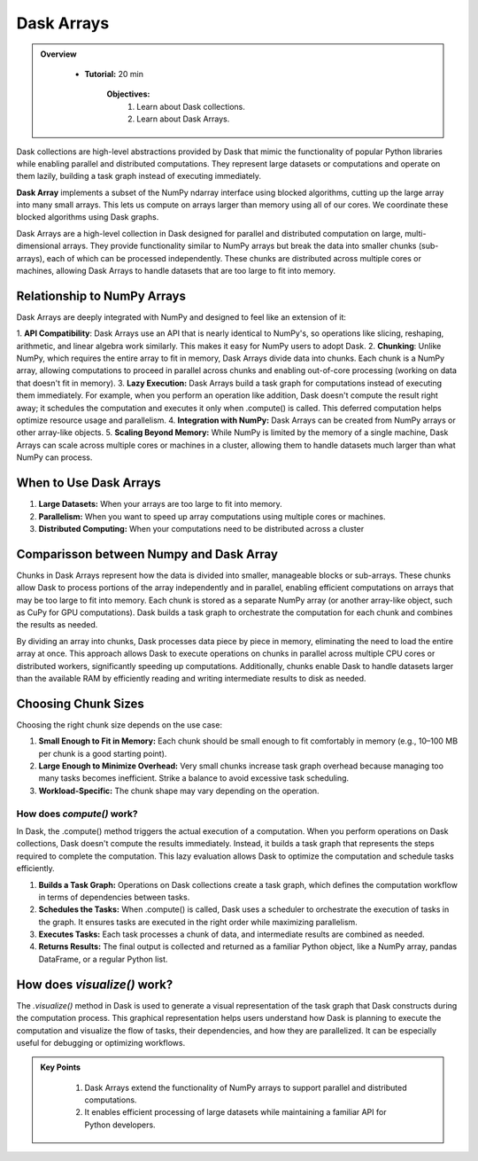 Dask Arrays
------------

.. admonition:: Overview
   :class: Overview

    * **Tutorial:** 20 min

        **Objectives:**
            #. Learn about Dask collections.
            #. Learn about Dask Arrays.


Dask collections are high-level abstractions provided by Dask that mimic the functionality of popular Python libraries while enabling parallel and 
distributed computations. They represent large datasets or computations and operate on them lazily, building a task graph instead of executing 
immediately.


**Dask Array** implements a subset of the NumPy ndarray interface using blocked algorithms, cutting up the large array into many small arrays. 
This lets us compute on arrays larger than memory using all of our cores. We coordinate these blocked algorithms using Dask graphs.

.. image:: ../../figs/dask_arrays.png


Dask Arrays are a high-level collection in Dask designed for parallel and distributed computation on large, multi-dimensional arrays. 
They provide functionality similar to NumPy arrays but break the data into smaller chunks (sub-arrays), each of which can be processed independently. 
These chunks are distributed across multiple cores or machines, allowing Dask Arrays to handle datasets that are too large to fit into memory.

Relationship to NumPy Arrays 
~~~~~~~~~~~~~~~~~~~~~~~~~~~~~

Dask Arrays are deeply integrated with NumPy and designed to feel like an extension of it:

1. **API Compatibility**: Dask Arrays use an API that is nearly identical to NumPy's, so operations like slicing, reshaping, arithmetic, and linear 
algebra work similarly. This makes it easy for NumPy users to adopt Dask.
2. **Chunking**: Unlike NumPy, which requires the entire array to fit in memory, Dask Arrays divide data into chunks. Each chunk is a NumPy array, 
allowing computations to proceed in parallel across chunks and enabling out-of-core processing (working on data that doesn't fit in memory).
3. **Lazy Execution:** Dask Arrays build a task graph for computations instead of executing them immediately. For example, when you perform an 
operation like addition, Dask doesn't compute the result right away; it schedules the computation and executes it only when .compute() is called. 
This deferred computation helps optimize resource usage and parallelism.
4. **Integration with NumPy:** Dask Arrays can be created from NumPy arrays or other array-like objects.
5. **Scaling Beyond Memory:** While NumPy is limited by the memory of a single machine, Dask Arrays can scale across multiple cores or 
machines in a cluster, allowing them to handle datasets much larger than what NumPy can process.

When to Use Dask Arrays
~~~~~~~~~~~~~~~~~~~~~~~~~~~~~

1. **Large Datasets:** When your arrays are too large to fit into memory.
2. **Parallelism:** When you want to speed up array computations using multiple cores or machines.
3. **Distributed Computing:** When your computations need to be distributed across a cluster

Comparisson between Numpy and Dask Array
~~~~~~~~~~~~~~~~~~~~~~~~~~~~~~~~~~~~~~~~~

..  code-block:: python
    :linenos:

    import numpy as np
    x = np.random.random((10000, 10000))
    y = x + x.T  # In-memory operation


..  code-block:: python
    :linenos:

    import dask.array as da
    x = da.random.random((10000, 10000), chunks=(1000, 1000))
    y = x + x.T  # Builds a task graph, doesn't compute immediately
    result = y.compute()  # Executes and returns the result as a NumPy array


Chunks in Dask Arrays represent how the data is divided into smaller, manageable blocks or sub-arrays. These chunks allow Dask to process portions 
of the array independently and in parallel, enabling efficient computations on arrays that may be too large to fit into memory. Each chunk is stored as 
a separate NumPy array (or another array-like object, such as CuPy for GPU computations). Dask builds a task graph to orchestrate the computation for 
each chunk and combines the results as needed.

By dividing an array into chunks, Dask processes data piece by piece in memory, eliminating the need to load the entire array at once. This approach 
allows Dask to execute operations on chunks in parallel across multiple CPU cores or distributed workers, significantly speeding up computations. 
Additionally, chunks enable Dask to handle datasets larger than the available RAM by efficiently reading and writing intermediate results to disk 
as needed.

Choosing Chunk Sizes
~~~~~~~~~~~~~~~~~~~~~~~~~~~~~~~~~~~~~~~~~

Choosing the right chunk size depends on the use case:

1. **Small Enough to Fit in Memory:** Each chunk should be small enough to fit comfortably in memory (e.g., 10–100 MB per chunk is a good starting point).

2. **Large Enough to Minimize Overhead:** Very small chunks increase task graph overhead because managing too many tasks becomes inefficient. Strike a balance to avoid excessive task scheduling.

3. **Workload-Specific:** The chunk shape may vary depending on the operation. 

How does `compute()` work?
^^^^^^^^^^^^^^^^^^^^^^^^^^^

In Dask, the .compute() method triggers the actual execution of a computation. When you perform operations on Dask collections, Dask doesn't compute 
the results immediately. Instead, it builds a task graph that represents the steps required to complete the computation. This lazy evaluation allows 
Dask to optimize the computation and schedule tasks efficiently.


1. **Builds a Task Graph:** Operations on Dask collections create a task graph, which defines the computation workflow in terms of dependencies between tasks.

2. **Schedules the Tasks:** When .compute() is called, Dask uses a scheduler to orchestrate the execution of tasks in the graph. It ensures tasks are executed in the right order while maximizing parallelism.

3. **Executes Tasks:** Each task processes a chunk of data, and intermediate results are combined as needed.

4. **Returns Results:** The final output is collected and returned as a familiar Python object, like a NumPy array, pandas DataFrame, or a regular Python list.

..  code-block:: python
    :linenos:

    import dask.array as da

    # Create a Dask Array with chunks
    x = da.random.random((10000, 10000), chunks=(1000, 1000))

    # Perform some operations (lazy execution)
    y = (x + x.T).sum()

    # Trigger computation and get the result
    result = y.compute()

How does `visualize()` work?
~~~~~~~~~~~~~~~~~~~~~~~~~~~~~~~~~~~~~~~~~

The `.visualize()` method in Dask is used to generate a visual representation of the task graph that Dask constructs during the computation process. 
This graphical representation helps users understand how Dask is planning to execute the computation and visualize the flow of tasks, their 
dependencies, and how they are parallelized. It can be especially useful for debugging or optimizing workflows.

..  code-block:: python
    :linenos:

    import dask.array as da

    # Create a Dask Array with chunks
    x = da.random.random((10000, 10000), chunks=(1000, 1000))

    # Perform some operations (lazy execution)
    y = (x + x.T).sum()

    # Trigger computation and get the result
    y.visualize(filename="task_graph.png")


.. admonition:: Key Points
   :class: hint

    #. Dask Arrays extend the functionality of NumPy arrays to support parallel and distributed computations.
    #. It enables efficient processing of large datasets while maintaining a familiar API for Python developers.